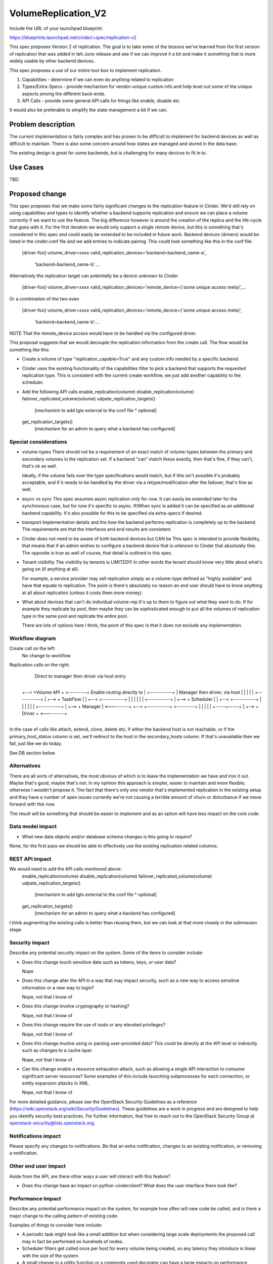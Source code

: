 ..
 This work is licensed under a Creative Commons Attribution 3.0 Unported
 License.

 http://creativecommons.org/licenses/by/3.0/legalcode

==========================================
VolumeReplication_V2
==========================================

Include the URL of your launchpad blueprint:

https://blueprints.launchpad.net/cinder/+spec/replication-v2

This spec proposes Version 2 of replication.  The goal is to take
some of the lessons we've learned from the first version of
replication that was added in teh Juno release and see if we can
improve it a bit and make it something that is more widely usable
by other backend devices.

This spec proposes a use of our entire tool-box to implement replication.

1. Capabilities - determine if we can even do anything related to replication

2. Types/Extra-Specs - provide mechanism for vendor-unique custom info and
   help level out some of the unique aspects among the different back-ends.

3. API Calls - provide some general API calls for things like enable,
   disable etc

It would also be preferable to simplify the state management a bit if we can.


Problem description
===================
The current implementation is fairly complex and  has proven to be difficult
to implement for backend devices as well as difficult to maintain.  There
is also some concern around how states are managed and stored in the data
base.

The existing design is great for some backends, but is challenging for many
devices to fit in to.

Use Cases
=========
TBD.

Proposed change
===============

This spec proposes that we make some fairly significant changes to the
replication feature in Cinder.  We'd still rely on using capabilities and
types to identify whether a backend supports replication and ensure we
can place a volume correctly if we want to use the feature.  The big
difference however is around the creation of the replica and the life-cycle
that goes with it.  For the first iteration we would only support a single
remote device, but this is something that's considered in this spec and
could easily be extended to be included in future work. Backend devices
(drivers) would be listed in the cinder.conf file and we add entries
to indicate pairing.  This could look something like this in the conf file:

    [driver-foo]
    volume_driver=xxxx
    valid_replication_devices='backend=backend_name-a',
      'backend=backend_name-b'....

Alternatively the replication target can potentially be a device unknown
to Cinder

    [driver-foo]
    volume_driver=xxxx
    valid_replication_devices='remote_device={'some unique access meta}',...

Or a combination of the two even

    [driver-foo]
    volume_driver=xxxx
    valid_replication_devices='remote_device={'some unique access meta}',
      'backend=backend_name-b'....

NOTE That the remote_device access would have to be handled via the
configured driver.

This proposal suggests that we would decouple the replication information
from the create call.  The flow would be something like this:

* Create a volume of type "replication_capable=True" and any custom info needed
  by a specific backend.

* Cinder uses the existing functionality of the capabilities filter to pick
  a backend that supports the requested replication type.  This is consistent
  with the current create workflow, we just add another capability to the
  scheduler.

* Add the following API calls
  enable_replication(volume)
  disable_replication(volume)
  failover_replicated_volume(volume)
  udpate_replication_targets()
    [mechanism to add tgts external to the conf file * optional]
  get_replication_targets()
    [mechanism for an admin to query what a backend has configured]


Special considerations
-----------------
* volume-types
  There should not be a requirement of an exact match of volume-types between
  the primary and secondary volumes in the replication set.  If a backend "can"
  match these exactly, then that's fine, if they can't, that's ok as well.

  Ideally, if the volume fails over the type specifications would match, but if
  this isn't possible it's probably acceptable, and if it needs to be handled
  by the driver via a retype/modification after the failover, that's fine as
  well.

* async vs sync
  This spec assumes async replication only for now.  It can easily be
  extended later for the synchronous case, but for now it's specific
  to async.  If/When sync is added it can be specified as an additional
  backend capability.  It's also possible for this to be specified via
  extra-specs if desired.

* transport
  Implementation details and the *how* the backend performs replication
  is completely up to the backend.  The requirements are that the interfaces
  and end results are consistent.

* Cinder does not need to be aware of both backend devices but CAN be
  This spec is intended to provide flexibility, that means that if an
  admin wishes to configure a backend device that is unknown to Cinder
  that absolutely fine.  The opposite is true as well of course, that
  detail is outlined in this spec.

* Tenant visibility
  The visibility by tenants is LIMITED!!!  In other words the tenant
  should know very little about what's going on (if anything at all).

  For example, a service provider may sell replication simply as a
  volume-type defined as "highly available" and have that equate to
  replication.  The point is there's absolutely no reason an end user
  should have to know anything at all about replication (unless it costs
  them more money).

* What about devices that can't do individual volume-rep
  It's up to them to figure out what they want to do.  If for example
  they replicate by pool, then maybe they can be sophisticated enough to
  put all the volumes of replication type in the same pool and replicate
  the entire pool.

  There are lots of options here I think, the point of this spec is that
  it does not exclude any implementation.

Workflow diagram
-----------------
Create call on the left:
  No change to workflow

Replication calls on the right:
  Direct to manager then driver via host entry

      +-----------+
 +--< +Volume API + >---------+        Enable routing directly to
 |    +-----------+           |        Manager then driver, via host
 |                            |
 |                            |
 |    +-----------+           |
 +--> + TaskFlow  |           |
 +--< +-----------+           |
 |                            |
 |                            |
 |    +-----------+           |
 +--> + Scheduler |           |
 +--< +-----------+           |
 |                            |
 |                            |
 |    +-----------+           |
 +--> +  Manager  | <---------+
 +--< +-----------+ >---------+
 |                            |
 |                            |
 |    +-----+-----+           |
 +--> +  Driver   + <---------+
      +-----+-----+

In the case of calls like attach, extend, clone, delete etc;
if either the backend host is not reachable, or if the primary_host_status
column is set, we'll redirect to the host in the secondary_hosts
column.  If that's unavailable then we fail, just like we do today.

See DB section below

Alternatives
------------

There are all sorts of alternatives, the most obvious of which is to leave
the implementation we have and iron it out.  Maybe that's good, maybe that's
not.  In my opinion this approach is simpler, easier to maintain and more
flexible; otherwise I wouldn't propose it.  The fact that there's only
one vendor that's implemented replication in the existing setup and they
have a number of open issues currently we're not causing a terrible amount
of churn or disturbance if we move forward with this now.

The result will be something that should be easier to implement and as an
option will have less impact on the core code.


Data model impact
-----------------

* What new data objects and/or database schema changes is this going to
  require?

None, for the first pass we should be able to effectively use the existing
replication related columns.

REST API impact
---------------

We would need to add the API calls mentioned above:
  enable_replication(volume)
  disable_replication(volume)
  failover_replicated_volume(volume)
  udpate_replication_targets()
    [mechanism to add tgts external to the conf file * optional]
  get_replication_targets()
    [mechanism for an admin to query what a backend has configured]

I think augmenting the existing calls is better than reusing them, but we can
look at that more closely in the submission stage.

Security impact
---------------

Describe any potential security impact on the system.  Some of the items to
consider include:

* Does this change touch sensitive data such as tokens, keys, or user data?

  Nope

* Does this change alter the API in a way that may impact security, such as
  a new way to access sensitive information or a new way to login?

  Nope, not that I know of

* Does this change involve cryptography or hashing?

  Nope, not that I know of

* Does this change require the use of sudo or any elevated privileges?

  Nope, not that I know of

* Does this change involve using or parsing user-provided data? This could
  be directly at the API level or indirectly such as changes to a cache layer.

  Nope, not that I know of

* Can this change enable a resource exhaustion attack, such as allowing a
  single API interaction to consume significant server resources? Some examples
  of this include launching subprocesses for each connection, or entity
  expansion attacks in XML.

  Nope, not that I know of

For more detailed guidance, please see the OpenStack Security Guidelines as
a reference (https://wiki.openstack.org/wiki/Security/Guidelines).  These
guidelines are a work in progress and are designed to help you identify
security best practices.  For further information, feel free to reach out
to the OpenStack Security Group at openstack-security@lists.openstack.org.

Notifications impact
--------------------

Please specify any changes to notifications. Be that an extra notification,
changes to an existing notification, or removing a notification.

Other end user impact
---------------------

Aside from the API, are there other ways a user will interact with this
feature?

* Does this change have an impact on python-cinderclient? What does the user
  interface there look like?

Performance Impact
------------------

Describe any potential performance impact on the system, for example
how often will new code be called, and is there a major change to the calling
pattern of existing code.

Examples of things to consider here include:

* A periodic task might look like a small addition but when considering
  large scale deployments the proposed call may in fact be performed on
  hundreds of nodes.

* Scheduler filters get called once per host for every volume being created,
  so any latency they introduce is linear with the size of the system.

* A small change in a utility function or a commonly used decorator can have a
  large impacts on performance.

* Calls which result in a database queries can have a profound impact on
  performance, especially in critical sections of code.

* Will the change include any locking, and if so what considerations are there
  on holding the lock?

Other deployer impact
---------------------

Discuss things that will affect how you deploy and configure OpenStack
that have not already been mentioned, such as:

* What config options are being added? Should they be more generic than
  proposed (for example a flag that other volume drivers might want to
  implement as well)? Are the default values ones which will work well in
  real deployments?

* Is this a change that takes immediate effect after its merged, or is it
  something that has to be explicitly enabled?

* If this change is a new binary, how would it be deployed?

* Please state anything that those doing continuous deployment, or those
  upgrading from the previous release, need to be aware of. Also describe
  any plans to deprecate configuration values or features.  For example, if we
  change the directory name that targets (LVM) are stored in, how do we handle
  any used directories created before the change landed?  Do we move them?  Do
  we have a special case in the code? Do we assume that the operator will
  recreate all the volumes in their cloud?

Developer impact
----------------

Discuss things that will affect other developers working on OpenStack,
such as:

* If the blueprint proposes a change to the driver API, discussion of how
  other volume drivers would implement the feature is required.


Implementation
==============

Assignee(s)
-----------

Who is leading the writing of the code? Or is this a blueprint where you're
throwing it out there to see who picks it up?

If more than one person is working on the implementation, please designate the
primary author and contact.

Primary assignee:
  john-griffith

Other contributors:
  <launchpad-id or None>

Work Items
----------

Work items or tasks -- break the feature up into the things that need to be
done to implement it. Those parts might end up being done by different people,
but we're mostly trying to understand the timeline for implementation.


Dependencies
============

* Include specific references to specs and/or blueprints in cinder, or in other
  projects, that this one either depends on or is related to.

* If this requires functionality of another project that is not currently used
  by Cinder (such as the glance v2 API when we previously only required v1),
  document that fact.

* Does this feature require any new library dependencies or code otherwise not
  included in OpenStack? Or does it depend on a specific version of library?


Testing
=======

Please discuss how the change will be tested. We especially want to know what
tempest tests will be added. It is assumed that unit test coverage will be
added so that doesn't need to be mentioned explicitly, but discussion of why
you think unit tests are sufficient and we don't need to add more tempest
tests would need to be included.

Is this untestable in gate given current limitations (specific hardware /
software configurations available)? If so, are there mitigation plans (3rd
party testing, gate enhancements, etc).


Documentation Impact
====================

What is the impact on the docs team of this change? Some changes might require
donating resources to the docs team to have the documentation updated. Don't
repeat details discussed above, but please reference them here.

Obviously this is going to need docs


References
==========

Please add any useful references here. You are not required to have any
reference. Moreover, this specification should still make sense when your
references are unavailable. Examples of what you could include are:

* Links to mailing list or IRC discussions

* Links to notes from a summit session

* Links to relevant research, if appropriate

* Related specifications as appropriate (e.g. link to any vendor documentation)

* Anything else you feel it is worthwhile to refer to

  The specs process is a bit much, we should revisit it.  It's rather
  bloated, and while the first few sections are fantastic for requiring
  thought and planning, towards the end it just gets silly.
